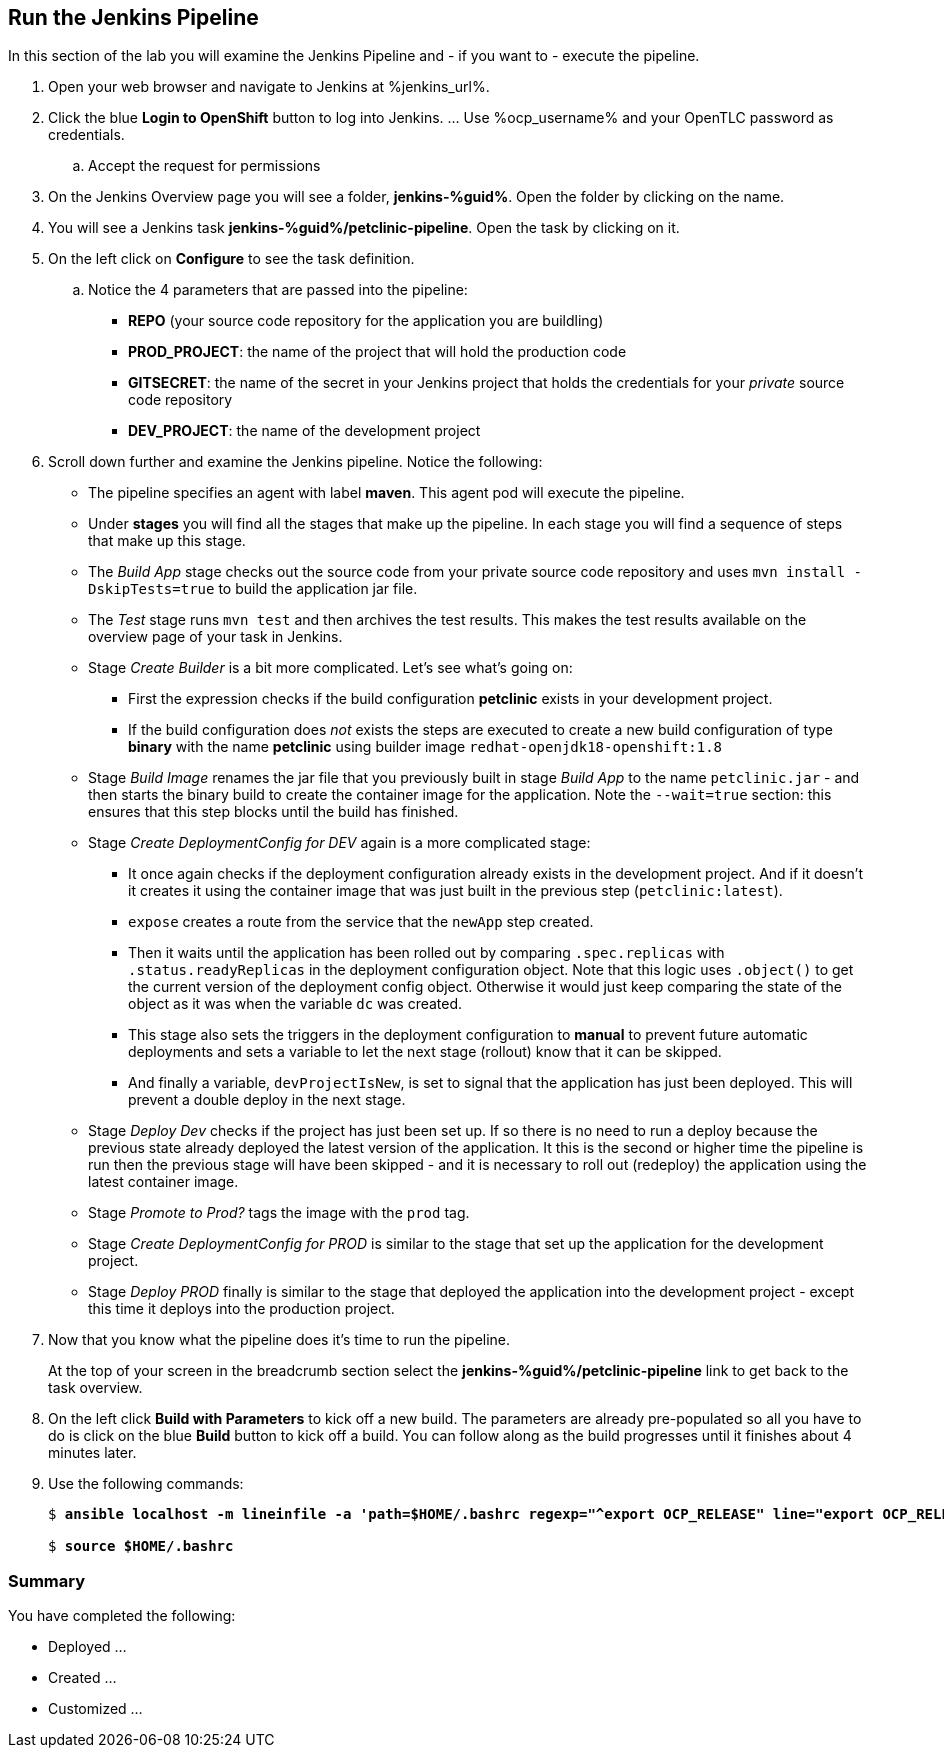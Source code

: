 :markup-in-source: verbatim,attributes,quotes

== Run the Jenkins Pipeline

In this section of the lab you will examine the Jenkins Pipeline and - if you want to - execute the pipeline.

. Open your web browser and navigate to Jenkins at %jenkins_url%.
. Click the blue *Login to OpenShift* button to log into Jenkins. ... Use %ocp_username% and your OpenTLC password as credentials.
.. Accept the request for permissions
. On the Jenkins Overview page you will see a folder, *jenkins-%guid%*. Open the folder by clicking on the name.
. You will see a Jenkins task *jenkins-%guid%/petclinic-pipeline*. Open the task by clicking on it.
. On the left click on *Configure* to see the task definition.
.. Notice the 4 parameters that are passed into the pipeline:
* *REPO* (your source code repository for the application you are buildling)
* *PROD_PROJECT*: the name of the project that will hold the production code
* *GITSECRET*: the name of the secret in your Jenkins project that holds the credentials for your _private_ source code repository
* *DEV_PROJECT*: the name of the development project

. Scroll down further and examine the Jenkins pipeline. Notice the following:
* The pipeline specifies an agent with label *maven*. This agent pod will execute the pipeline.
* Under *stages* you will find all the stages that make up the pipeline. In each stage you will find a sequence of steps that make up this stage.
* The _Build App_ stage checks out the source code from your private source code repository and uses `mvn install -DskipTests=true` to build the application jar file.
* The _Test_ stage runs `mvn test` and then archives the test results. This makes the test results available on the overview page of your task in Jenkins.
* Stage _Create Builder_ is a bit more complicated. Let's see what's going on:
** First the expression checks if the build configuration *petclinic* exists in your development project.
** If the build configuration does _not_ exists the steps are executed to create a new build configuration of type *binary* with the name *petclinic* using builder image `redhat-openjdk18-openshift:1.8`
* Stage _Build Image_ renames the jar file that you previously built in stage _Build App_ to the name `petclinic.jar` - and then starts the binary build to create the container image for the application. Note the `--wait=true` section: this ensures that this step blocks until the build has finished.
* Stage _Create DeploymentConfig for DEV_ again is a more complicated stage:
** It once again checks if the deployment configuration already exists in the development project. And if it doesn't it creates it using the container image that was just built in the previous step (`petclinic:latest`).
** `expose` creates a route from the service that the `newApp` step created.
** Then it waits until the application has been rolled out by comparing `.spec.replicas` with `.status.readyReplicas` in the deployment configuration object. Note that this logic uses `.object()` to get the current version of the deployment config object. Otherwise it would just keep comparing the state of the object as it was when the variable `dc` was created.
** This stage also sets the triggers in the deployment configuration to *manual* to prevent future automatic deployments and sets a variable to let the next stage (rollout) know that it can be skipped.
** And finally a variable, `devProjectIsNew`, is set to signal that the application has just been deployed. This will prevent a double deploy in the next stage.
* Stage _Deploy Dev_ checks if the project has just been set up. If so there is no need to run a deploy because the previous state already deployed the latest version of the application. It this is the second or higher time the pipeline is run then the previous stage will have been skipped - and it is necessary to roll out (redeploy) the application using the latest container image.
* Stage _Promote to Prod?_ tags the image with the `prod` tag.
* Stage _Create DeploymentConfig for PROD_ is similar to the stage that set up the application for the development project.
* Stage _Deploy PROD_ finally is similar to the stage that deployed the application into the development project - except this time it deploys into the production project.
. Now that you know what the pipeline does it's time to run the pipeline.
+
At the top of your screen in the breadcrumb section select the *jenkins-%guid%/petclinic-pipeline* link to get back to the task overview.
. On the left click *Build with Parameters* to kick off a new build. The parameters are already pre-populated so all you have to do is click on the blue *Build* button to kick off a build. You can follow along as the build progresses until it finishes about 4 minutes later. 














. Use the following commands:
+
[source,options="nowrap",subs="{markup-in-source}"]
----
$ *ansible localhost -m lineinfile -a 'path=$HOME/.bashrc regexp="^export OCP_RELEASE" line="export OCP_RELEASE=4.3.1"'*

$ *source $HOME/.bashrc*
----


=== Summary

You have completed the following:

* Deployed ...
* Created ...
* Customized ...
